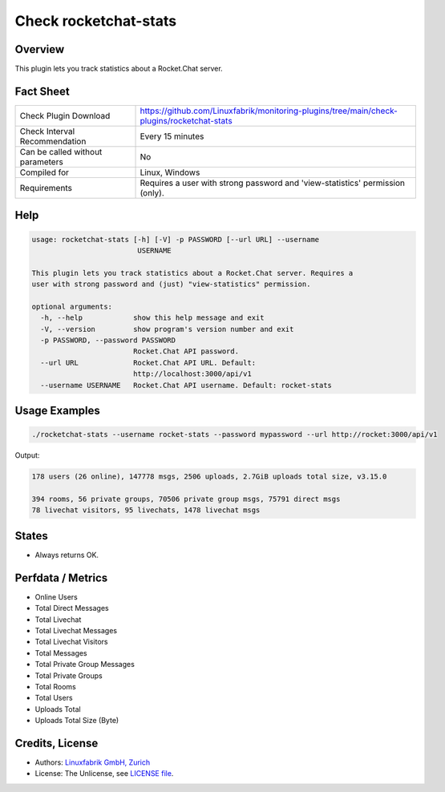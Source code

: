 Check rocketchat-stats
=======================

Overview
--------

This plugin lets you track statistics about a Rocket.Chat server.


Fact Sheet
----------

.. csv-table::
    :widths: 30, 70
    
    "Check Plugin Download",                "https://github.com/Linuxfabrik/monitoring-plugins/tree/main/check-plugins/rocketchat-stats"
    "Check Interval Recommendation",        "Every 15 minutes"
    "Can be called without parameters",     "No"
    "Compiled for",                         "Linux, Windows"
    "Requirements",                         "Requires a user with strong password and 'view-statistics' permission (only)."


Help
----

.. code-block:: text

    usage: rocketchat-stats [-h] [-V] -p PASSWORD [--url URL] --username
                             USERNAME

    This plugin lets you track statistics about a Rocket.Chat server. Requires a
    user with strong password and (just) "view-statistics" permission.

    optional arguments:
      -h, --help            show this help message and exit
      -V, --version         show program's version number and exit
      -p PASSWORD, --password PASSWORD
                            Rocket.Chat API password.
      --url URL             Rocket.Chat API URL. Default:
                            http://localhost:3000/api/v1
      --username USERNAME   Rocket.Chat API username. Default: rocket-stats


Usage Examples
--------------

.. code-block:: bash

    ./rocketchat-stats --username rocket-stats --password mypassword --url http://rocket:3000/api/v1
    
Output:

.. code-block:: text

    178 users (26 online), 147778 msgs, 2506 uploads, 2.7GiB uploads total size, v3.15.0
    
    394 rooms, 56 private groups, 70506 private group msgs, 75791 direct msgs
    78 livechat visitors, 95 livechats, 1478 livechat msgs


States
------

* Always returns OK.


Perfdata / Metrics
------------------

* Online Users
* Total Direct Messages
* Total Livechat
* Total Livechat Messages
* Total Livechat Visitors
* Total Messages
* Total Private Group Messages
* Total Private Groups
* Total Rooms
* Total Users
* Uploads Total
* Uploads Total Size (Byte)


Credits, License
----------------

* Authors: `Linuxfabrik GmbH, Zurich <https://www.linuxfabrik.ch>`_
* License: The Unlicense, see `LICENSE file <https://unlicense.org/>`_.
